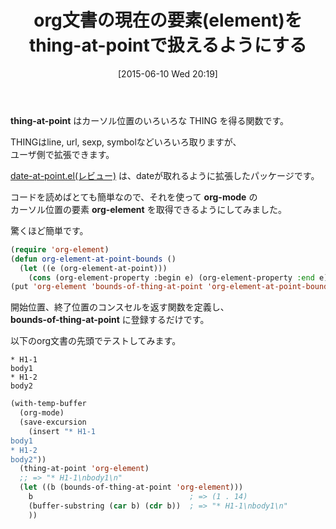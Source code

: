 #+BLOG: rubikitch
#+POSTID: 966
#+DATE: [2015-06-10 Wed 20:19]
#+PERMALINK: org-element-at-point
#+OPTIONS: toc:nil num:nil todo:nil pri:nil tags:nil ^:nil \n:t -:nil
#+ISPAGE: nil
#+DESCRIPTION:
# (progn (erase-buffer)(find-file-hook--org2blog/wp-mode))
#+BLOG: rubikitch
#+CATEGORY: バッファ関連
#+DESCRIPTION: 
#+TITLE: org文書の現在の要素(element)をthing-at-pointで扱えるようにする
#+TAGS: org, thing-at-point
#+begin: org2blog-tags
# content-length: 1185

#+end:
*thing-at-point* はカーソル位置のいろいろな THING を得る関数です。

THINGはline, url, sexp, symbolなどいろいろ取りますが、
ユーザ側で拡張できます。

[[http://emacs.rubikitch.com/date-at-point/][date-at-point.el(レビュー)]] は、dateが取れるように拡張したパッケージです。

コードを読めばとても簡単なので、それを使って *org-mode* の
カーソル位置の要素 *org-element* を取得できるようにしてみました。

驚くほど簡単です。

#+BEGIN_SRC emacs-lisp :results silent
(require 'org-element)
(defun org-element-at-point-bounds ()
  (let ((e (org-element-at-point)))
    (cons (org-element-property :begin e) (org-element-property :end e))))
(put 'org-element 'bounds-of-thing-at-point 'org-element-at-point-bounds)
#+END_SRC

開始位置、終了位置のコンスセルを返す関数を定義し、
*bounds-of-thing-at-point* に登録するだけです。

以下のorg文書の先頭でテストしてみます。

#+BEGIN_EXAMPLE
* H1-1
body1
* H1-2
body2
#+END_EXAMPLE

#+BEGIN_SRC emacs-lisp :results silent
(with-temp-buffer
  (org-mode)
  (save-excursion
    (insert "* H1-1
body1
* H1-2
body2"))
  (thing-at-point 'org-element)
  ;; => "* H1-1\nbody1\n"
  (let ((b (bounds-of-thing-at-point 'org-element)))
    b                                   ; => (1 . 14)
    (buffer-substring (car b) (cdr b))  ; => "* H1-1\nbody1\n"
    ))
#+END_SRC

# (progn (forward-line 1)(shell-command "screenshot-time.rb org_template" t))
